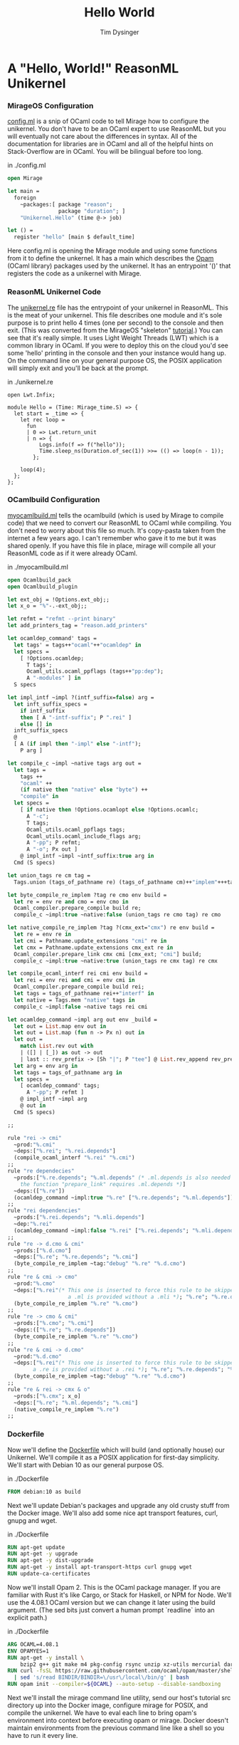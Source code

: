 #+TITLE: Hello World
#+AUTHOR: Tim Dysinger
#+EMAIL: tim@dysinger.net

* A "Hello, World!" ReasonML Unikernel

*** MirageOS Configuration

    [[file:config.ml][config.ml]] is a snip of OCaml code to tell Mirage how to configure the
    unikernel. You don't have to be an OCaml expert to use ReasonML but you will
    eventually not care about the differences in syntax. All of the
    documentation for libraries are in OCaml and all of the helpful hints on
    Stack-Overflow are in OCaml. You will be bilingual before too long.

    #+CAPTION: in ./config.ml
    #+BEGIN_SRC ocaml :tangle ./config.ml
      open Mirage

      let main =
        foreign
          ~packages:[ package "reason";
                      package "duration"; ]
          "Unikernel.Hello" (time @-> job)

      let () =
        register "hello" [main $ default_time]
    #+END_SRC

    Here config.ml is opening the Mirage module and using some functions from it to
    define the unkernel. It has a main which describes the [[https://opam.ocaml.org][Opam]] (OCaml library)
    packages used by the unikernel. It has an entrypoint '()' that registers the
    code as a unikernel with Mirage.

*** ReasonML Unikernel Code

    The [[file:unikernel.re][unikernel.re]] file has the entrypoint of your unikernel in ReasonML. This
    is the meat of your unikernel. This file describes one module and it's sole
    purpose is to print hello 4 times (one per second) to the console and then
    exit. (This was converted from the MirageOS "skeleton" [[https://github.com/mirage/mirage-skeleton/tutorial/hello][tutorial]].) You can
    see that it's really simple. It uses Light Weight Threads (LWT) which is a
    common library in OCaml. If you were to deploy this on the cloud you'd see
    some 'hello' printing in the console and then your instance would hang
    up. On the command line on your general purpose OS, the POSIX application
    will simply exit and you'll be back at the prompt.

    #+CAPTION: in ./unikernel.re
    #+BEGIN_SRC reason :tangle ./unikernel.re
      open Lwt.Infix;

      module Hello = (Time: Mirage_time.S) => {
        let start = _time => {
          let rec loop =
            fun
            | 0 => Lwt.return_unit
            | n => {
                Logs.info(f => f("hello"));
                Time.sleep_ns(Duration.of_sec(1)) >>= (() => loop(n - 1));
              };

          loop(4);
        };
      };
    #+END_SRC

*** OCamlbuild Configuration

    [[file:myocamlbuild.ml][myocamlbuild.ml]] tells the ocamlbuild (which is used by Mirage to compile
    code) that we need to convert our ReasonML to OCaml while compiling. You
    don't need to worry about this file so much. It's copy-pasta taken from the
    internet a few years ago. I can't remember who gave it to me but it was
    shared openly. If you have this file in place, mirage will compile all your
    ReasonML code as if it were already OCaml.

    #+CAPTION: in ./myocamlbuild.ml
    #+BEGIN_SRC ocaml :tangle ./myocamlbuild.ml
      open Ocamlbuild_pack
      open Ocamlbuild_plugin

      let ext_obj = !Options.ext_obj;;
      let x_o = "%"-.-ext_obj;;

      let refmt = "refmt --print binary"
      let add_printers_tag = "reason.add_printers"

      let ocamldep_command' tags =
        let tags' = tags++"ocaml"++"ocamldep" in
        let specs =
          [ !Options.ocamldep;
            T tags';
            Ocaml_utils.ocaml_ppflags (tags++"pp:dep");
            A "-modules" ] in
        S specs

      let impl_intf ~impl ?(intf_suffix=false) arg =
        let inft_suffix_specs =
          if intf_suffix
          then [ A "-intf-suffix"; P ".rei" ]
          else [] in
        inft_suffix_specs
        @
        [ A (if impl then "-impl" else "-intf");
          P arg ]

      let compile_c ~impl ~native tags arg out =
        let tags =
          tags ++
          "ocaml" ++
          (if native then "native" else "byte") ++
          "compile" in
        let specs =
          [ if native then !Options.ocamlopt else !Options.ocamlc;
            A "-c";
            T tags;
            Ocaml_utils.ocaml_ppflags tags;
            Ocaml_utils.ocaml_include_flags arg;
            A "-pp"; P refmt;
            A "-o"; Px out ]
          @ impl_intf ~impl ~intf_suffix:true arg in
        Cmd (S specs)

      let union_tags re cm tag =
        Tags.union (tags_of_pathname re) (tags_of_pathname cm)++"implem"+++tag

      let byte_compile_re_implem ?tag re cmo env build =
        let re = env re and cmo = env cmo in
        Ocaml_compiler.prepare_compile build re;
        compile_c ~impl:true ~native:false (union_tags re cmo tag) re cmo

      let native_compile_re_implem ?tag ?(cmx_ext="cmx") re env build =
        let re = env re in
        let cmi = Pathname.update_extensions "cmi" re in
        let cmx = Pathname.update_extensions cmx_ext re in
        Ocaml_compiler.prepare_link cmx cmi [cmx_ext; "cmi"] build;
        compile_c ~impl:true ~native:true (union_tags re cmx tag) re cmx

      let compile_ocaml_interf rei cmi env build =
        let rei = env rei and cmi = env cmi in
        Ocaml_compiler.prepare_compile build rei;
        let tags = tags_of_pathname rei++"interf" in
        let native = Tags.mem "native" tags in
        compile_c ~impl:false ~native tags rei cmi

      let ocamldep_command ~impl arg out env _build =
        let out = List.map env out in
        let out = List.map (fun n -> Px n) out in
        let out =
          match List.rev out with
          | ([] | [_]) as out -> out
          | last :: rev_prefix -> [Sh "|"; P "tee"] @ List.rev_append rev_prefix [Sh ">"; last] in
        let arg = env arg in
        let tags = tags_of_pathname arg in
        let specs =
          [ ocamldep_command' tags;
            A "-pp"; P refmt ]
          @ impl_intf ~impl arg
          @ out in
        Cmd (S specs)

      ;;

      rule "rei -> cmi"
        ~prod:"%.cmi"
        ~deps:["%.rei"; "%.rei.depends"]
        (compile_ocaml_interf "%.rei" "%.cmi")
      ;;
      rule "re dependecies"
        ~prods:["%.re.depends"; "%.ml.depends" (* .ml.depends is also needed since
          the function "prepare_link" requires .ml.depends *)]
        ~deps:(["%.re"])
        (ocamldep_command ~impl:true "%.re" ["%.re.depends"; "%.ml.depends"])
      ;;
      rule "rei dependencies"
        ~prods:["%.rei.depends"; "%.mli.depends"]
        ~dep:"%.rei"
        (ocamldep_command ~impl:false "%.rei" ["%.rei.depends"; "%.mli.depends"])
      ;;
      rule "re -> d.cmo & cmi"
        ~prods:["%.d.cmo"]
        ~deps:["%.re"; "%.re.depends"; "%.cmi"]
        (byte_compile_re_implem ~tag:"debug" "%.re" "%.d.cmo")
      ;;
      rule "re & cmi -> cmo"
        ~prod:"%.cmo"
        ~deps:["%.rei"(* This one is inserted to force this rule to be skipped when
                         a .ml is provided without a .mli *); "%.re"; "%.re.depends"; "%.cmi"]
        (byte_compile_re_implem "%.re" "%.cmo")
      ;;
      rule "re -> cmo & cmi"
        ~prods:["%.cmo"; "%.cmi"]
        ~deps:(["%.re"; "%.re.depends"])
        (byte_compile_re_implem "%.re" "%.cmo")
      ;;
      rule "re & cmi -> d.cmo"
        ~prod:"%.d.cmo"
        ~deps:["%.rei"(* This one is inserted to force this rule to be skipped when
              a .re is provided without a .rei *); "%.re"; "%.re.depends"; "%.cmi"]
        (byte_compile_re_implem ~tag:"debug" "%.re" "%.d.cmo")
      ;;
      rule "re & rei -> cmx & o"
        ~prods:["%.cmx"; x_o]
        ~deps:["%.re"; "%.ml.depends"; "%.cmi"]
        (native_compile_re_implem "%.re")
      ;;
    #+END_SRC

*** Dockerfile

    Now we'll define the [[file:Dockerfile][Dockerfile]] which will build (and optionally house) our
    Unikernel. We'll compile it as a POSIX application for first-day simplicity.
    We'll start with Debian 10 as our general purpose OS.

    #+CAPTION: in ./Dockerfile
    #+BEGIN_SRC dockerfile :tangle Dockerfile
      FROM debian:10 as build
    #+END_SRC

    Next we'll update Debian's packages and upgrade any old crusty stuff from
    the Docker image. We'll also add some nice apt transport features, curl,
    gnupg and wget.

    #+CAPTION: in ./Dockerfile
    #+BEGIN_SRC dockerfile :tangle Dockerfile
      RUN apt-get update
      RUN apt-get -y upgrade
      RUN apt-get -y dist-upgrade
      RUN apt-get -y install apt-transport-https curl gnupg wget
      RUN update-ca-certificates
    #+END_SRC

    Now we'll install Opam 2. This is the OCaml package manager. If you are
    familiar with Rust it's like Cargo, or Stack for Haskell, or NPM for
    Node. We'll use the 4.08.1 OCaml version but we can change it later using
    the build argument. (The sed bits just convert a human prompt `readline`
    into an explicit path.)

    #+CAPTION: in ./Dockerfile
    #+BEGIN_SRC dockerfile :tangle Dockerfile
      ARG OCAML=4.08.1
      ENV OPAMYES=1
      RUN apt-get -y install \
          bzip2 g++ git make m4 pkg-config rsync unzip xz-utils mercurial darcs
      RUN curl -fsSL https://raw.githubusercontent.com/ocaml/opam/master/shell/install.sh \
        | sed 's/read BINDIR/BINDIR=\/usr\/local\/bin/g' | bash
      RUN opam init --compiler=${OCAML} --auto-setup --disable-sandboxing
    #+END_SRC

    Next we'll install the mirage command line utility, send our host's tutorial
    src directory up into the Docker image, configure mirage for POSIX, and
    compile the unikernel. We have to eval each line to bring opam's environment
    into context before executing opam or mirage. Docker doesn't maintain
    environments from the previous command line like a shell so you have to run
    it every line.

    #+CAPTION: in ./Dockerfile
    #+BEGIN_SRC dockerfile :tangle Dockerfile
      RUN eval $(opam env) && opam install mirage mirage-unix opam-depext
      ADD ./ /src
      WORKDIR /src
      RUN eval $(opam env) && mirage configure -t unix
      RUN eval $(opam env) && make depend
      RUN eval $(opam env) && make
    #+END_SRC

    Now that we've got a POSIX binary to play with, we can relayer it onto a
    smaller image (without all the developer gear.)

    #+CAPTION: in ./Dockerfile
    #+BEGIN_SRC dockerfile :tangle Dockerfile
      FROM debian:10 as deploy
      COPY --from=build /src/_build/main.native /bin/hello
      ENTRYPOINT /bin/hello
    #+END_SRC

*** Build the Docker unikernel image

    #+CAPTION: in ./build.sh
    #+BEGIN_SRC sh :tangle ./build.sh :shebang "#!/usr/bin/env bash"
      docker build --tag restack/000-hello-world .
    #+END_SRC

    You just built your first ReasonML unikernel! Woot

*** Run your "unikernel" in Docker

    #+CAPTION: in ./run.sh
    #+BEGIN_SRC sh :tangle ./run.sh :shebang "#!/usr/bin/env bash"
      docker run --interactive --tty --rm restack/000-hello-world
    #+END_SRC

    Congrats! You just ran your first ReasonML unikernel! Next we will start
    making real services that stay running and do things.
